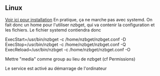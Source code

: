 ** Linux
:PROPERTIES:
:CUSTOM_ID: linux
:END:
[[https://wiki.archlinux.org/index.php/NZBGet][Voir ici pour
installation]] En pratique, ça ne marche pas avec systemd. On fait donc
un home pour l'utiliser nzbget, qui va contenir la configuration et les
fichiers. Le fichier systemd contiendra donc

ExecStart=/usr/bin/nzbget -c /home/nzbget/nzbget.conf -D
ExecStop=/usr/bin/nzbget -c /home/nzbget/nzbget.conf -Q
ExecReload=/usr/bin/nzbget -c /home/nzbget/nzbget.conf -O

Mettre "media" comme group au lieu de nzbget (cf Permissions)

Le service est activé au démarrage de l'ordinateur
